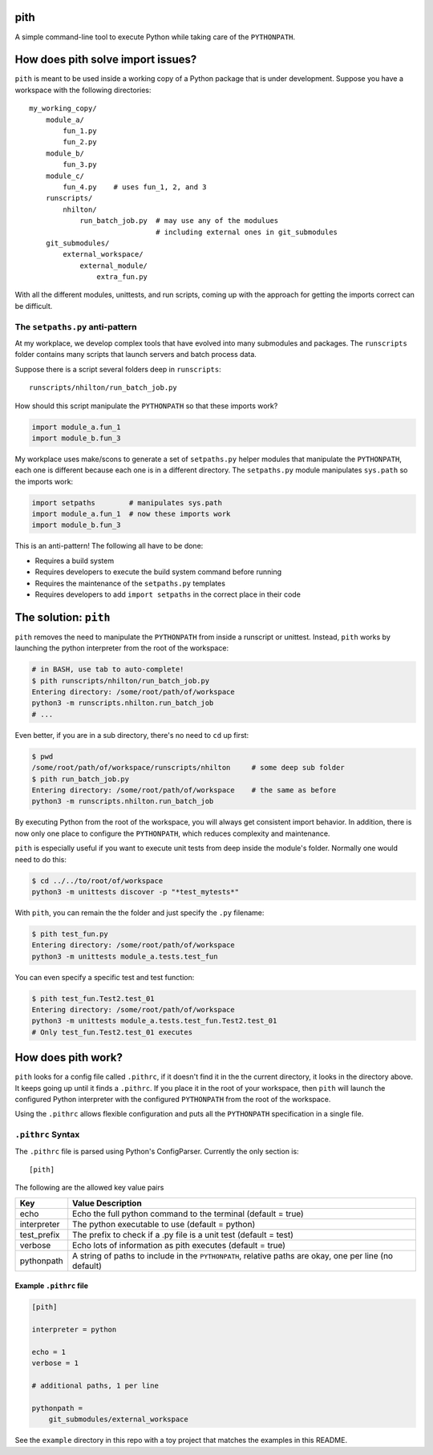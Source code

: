 pith
====

A simple command-line tool to execute Python while taking care of the
``PYTHONPATH``.


How does pith solve import issues?
==================================

``pith`` is meant to be used inside a working copy of a Python package that is
under development.  Suppose you have a workspace with the following
directories::

    my_working_copy/
        module_a/
            fun_1.py
            fun_2.py
        module_b/
            fun_3.py
        module_c/
            fun_4.py    # uses fun_1, 2, and 3
        runscripts/
            nhilton/
                run_batch_job.py  # may use any of the modulues
                                  # including external ones in git_submodules
        git_submodules/
            external_workspace/
                external_module/
                    extra_fun.py

With all the different modules, unittests, and run scripts, coming up with the
approach for getting the imports correct can be difficult.

The ``setpaths.py`` anti-pattern
--------------------------------

At my workplace, we develop complex tools that have evolved into many
submodules and packages.  The ``runscripts`` folder contains many scripts that
launch servers and batch process data.

Suppose there is a script several folders deep in ``runscripts``::

    runscripts/nhilton/run_batch_job.py

How should this script manipulate the ``PYTHONPATH`` so that these imports work?

.. code-block:: python

    import module_a.fun_1
    import module_b.fun_3

My workplace uses make/scons to generate a set of ``setpaths.py`` helper
modules that manipulate the ``PYTHONPATH``, each one is different because each
one is in a different directory.  The ``setpaths.py`` module manipulates
``sys.path`` so the imports work:

.. code-block:: python

    import setpaths        # manipulates sys.path
    import module_a.fun_1  # now these imports work
    import module_b.fun_3

This is an anti-pattern!  The following all have to be done:

* Requires a build system
* Requires developers to execute the build system command before running
* Requires the maintenance of the ``setpaths.py`` templates
* Requires developers to add ``import setpaths`` in the correct place in their code

The solution: ``pith``
======================

``pith`` removes the need to manipulate the ``PYTHONPATH`` from inside a runscript
or unittest.  Instead, ``pith`` works by launching the python interpreter from
the root of the workspace:

.. code-block:: console

    # in BASH, use tab to auto-complete!
    $ pith runscripts/nhilton/run_batch_job.py
    Entering directory: /some/root/path/of/workspace
    python3 -m runscripts.nhilton.run_batch_job
    # ...

Even better, if you are in a sub directory, there's no need to ``cd`` up first:

.. code-block:: console

    $ pwd
    /some/root/path/of/workspace/runscripts/nhilton     # some deep sub folder
    $ pith run_batch_job.py
    Entering directory: /some/root/path/of/workspace    # the same as before
    python3 -m runscripts.nhilton.run_batch_job

By executing Python from the root of the workspace, you will always get
consistent import behavior.  In addition, there is now only one place to
configure the ``PYTHONPATH``, which reduces complexity and maintenance.

``pith`` is especially useful if you want to execute unit tests from deep inside
the module's folder.  Normally one would need to do this:

.. code-block:: console

    $ cd ../../to/root/of/workspace
    python3 -m unittests discover -p "*test_mytests*"

With ``pith``, you can remain the the folder and just specify the ``.py`` filename:

.. code-blocK:: console

    $ pith test_fun.py
    Entering directory: /some/root/path/of/workspace
    python3 -m unittests module_a.tests.test_fun

You can even specify a specific test and test function:

.. code-block:: console

    $ pith test_fun.Test2.test_01
    Entering directory: /some/root/path/of/workspace
    python3 -m unittests module_a.tests.test_fun.Test2.test_01
    # Only test_fun.Test2.test_01 executes

How does pith work?
===================

``pith`` looks for a config file called ``.pithrc``, if it doesn't find it in the
the current directory, it looks in the directory above.  It keeps going up
until it finds a ``.pithrc``.  If you place it in the root of your workspace,
then ``pith`` will launch the configured Python interpreter with the configured
``PYTHONPATH`` from the root of the workspace.

Using the ``.pithrc`` allows flexible configuration and puts all the ``PYTHONPATH``
specification in a single file.

``.pithrc`` Syntax
------------------

The ``.pithrc`` file is parsed using Python's ConfigParser.  Currently the only
section is::

    [pith]

The following are the allowed key value pairs

=========================  ===================================
Key                        Value Description
=========================  ===================================
echo                       Echo the full python command to the terminal (default = true)
interpreter                The python executable to use (default = python)
test_prefix                The prefix to check if a .py file is a unit test (default = test)
verbose                    Echo lots of information as pith executes (default = true)
pythonpath                 A string of paths to include in the ``PYTHONPATH``, relative paths are okay, one per line (no default)
=========================  ===================================

Example ``.pithrc`` file
^^^^^^^^^^^^^^^^^^^^^^^^

.. code-block::

    [pith]

    interpreter = python

    echo = 1
    verbose = 1

    # additional paths, 1 per line

    pythonpath =
        git_submodules/external_workspace


See the ``example`` directory in this repo with a toy project that matches the
examples in this README.